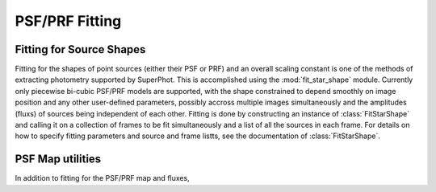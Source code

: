 ***************
PSF/PRF Fitting
***************

Fitting for Source Shapes
=========================

Fitting for the shapes of point sources (either their PSF or PRF) and an overall
scaling constant is one of the methods of extracting photometry supported by
SuperPhot. This is accomplished using the :mod:`fit_star_shape` module.
Currently only piecewise bi-cubic PSF/PRF models are supported, with the shape
constrained to depend smoothly on image position and any other user-defined
parameters, possibly accross multiple images simultaneously and the amplitudes
(fluxs) of sources being independent of each other. Fitting is done by
constructing an instance of :class:`FitStarShape` and calling it on a collection
of frames to be fit simultaneously and a list of all the sources in each frame.
For details on how to specify fitting parameters and source and frame listts,
see the documentation of :class:`FitStarShape`.

PSF Map utilities
=================
In addition to fitting for the PSF/PRF map and fluxes, 
